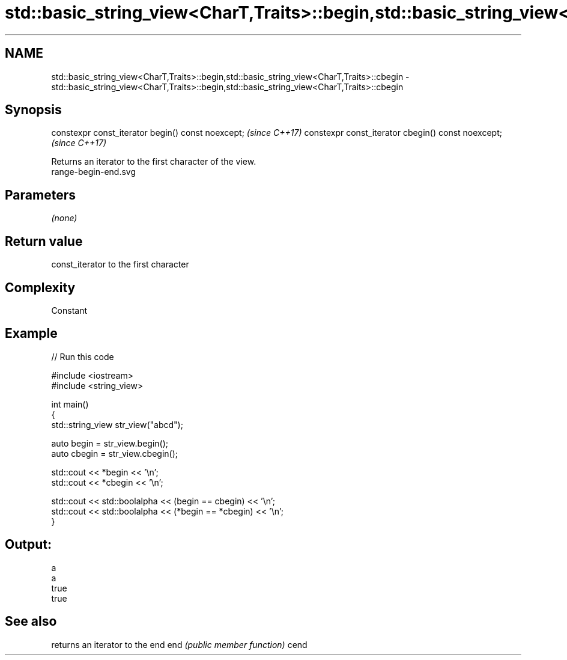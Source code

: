.TH std::basic_string_view<CharT,Traits>::begin,std::basic_string_view<CharT,Traits>::cbegin 3 "2020.03.24" "http://cppreference.com" "C++ Standard Libary"
.SH NAME
std::basic_string_view<CharT,Traits>::begin,std::basic_string_view<CharT,Traits>::cbegin \- std::basic_string_view<CharT,Traits>::begin,std::basic_string_view<CharT,Traits>::cbegin

.SH Synopsis

constexpr const_iterator begin() const noexcept;   \fI(since C++17)\fP
constexpr const_iterator cbegin() const noexcept;  \fI(since C++17)\fP

Returns an iterator to the first character of the view.
 range-begin-end.svg

.SH Parameters

\fI(none)\fP

.SH Return value

const_iterator to the first character

.SH Complexity

Constant

.SH Example


// Run this code

  #include <iostream>
  #include <string_view>

  int main()
  {
      std::string_view str_view("abcd");

      auto begin = str_view.begin();
      auto cbegin = str_view.cbegin();

      std::cout << *begin << '\\n';
      std::cout << *cbegin << '\\n';

      std::cout << std::boolalpha << (begin == cbegin) << '\\n';
      std::cout << std::boolalpha << (*begin == *cbegin) << '\\n';
  }

.SH Output:

  a
  a
  true
  true


.SH See also


     returns an iterator to the end
end  \fI(public member function)\fP
cend




